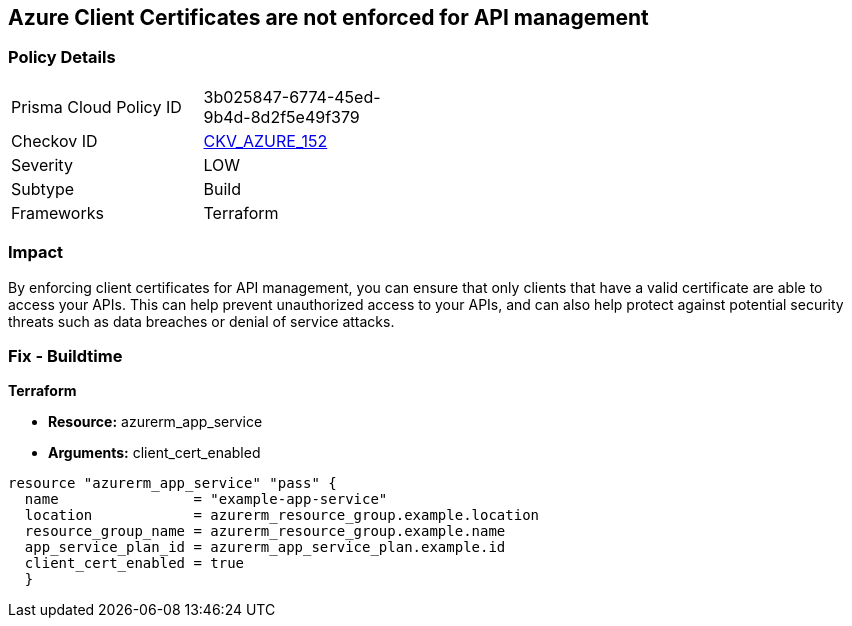 == Azure Client Certificates are not enforced for API management


=== Policy Details
[width=45%]
[cols="1,1"]
|=== 
|Prisma Cloud Policy ID 
| 3b025847-6774-45ed-9b4d-8d2f5e49f379

|Checkov ID 
| https://github.com/bridgecrewio/checkov/tree/master/checkov/terraform/checks/resource/azure/APIManagementCertsEnforced.py[CKV_AZURE_152]

|Severity
|LOW

|Subtype
|Build

|Frameworks
|Terraform

|=== 



=== Impact
By enforcing client certificates for API management, you can ensure that only clients that have a valid certificate are able to access your APIs.
This can help prevent unauthorized access to your APIs, and can also help protect against potential security threats such as data breaches or denial of service attacks.

=== Fix - Buildtime


*Terraform* 


* *Resource:* azurerm_app_service
* *Arguments:* client_cert_enabled


[source,go]
----
resource "azurerm_app_service" "pass" {
  name                = "example-app-service"
  location            = azurerm_resource_group.example.location
  resource_group_name = azurerm_resource_group.example.name
  app_service_plan_id = azurerm_app_service_plan.example.id
  client_cert_enabled = true
  }
----
